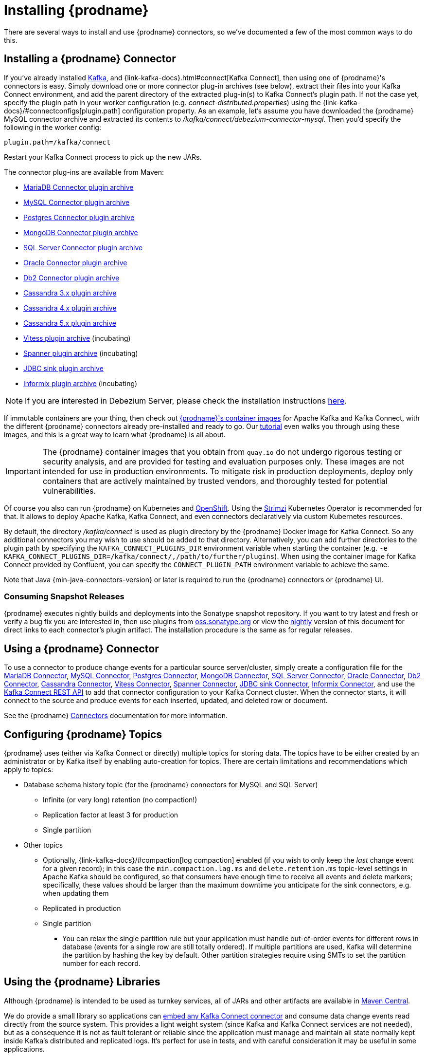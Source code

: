 [id="installing-debezium"]
= Installing {prodname}

:toc:
:toc-placement: macro
:sectanchors:
:linkattrs:
:icons: font

There are several ways to install and use {prodname} connectors, so we've documented a few of the most common ways to do this.

== Installing a {prodname} Connector

If you've already installed https://kafka.apache.org/[Kafka], and {link-kafka-docs}.html#connect[Kafka Connect], then using one of {prodname}'s connectors is easy.
Simply download one or more connector plug-in archives (see below), extract their files into your Kafka Connect environment, and add the parent directory of the extracted plug-in(s) to Kafka Connect's plugin path.
If not the case yet, specify the plugin path in your worker configuration (e.g. _connect-distributed.properties_) using the {link-kafka-docs}/#connectconfigs[plugin.path] configuration property.
As an example, let's assume you have downloaded the {prodname} MySQL connector archive and extracted its contents to _/kafka/connect/debezium-connector-mysql_.
Then you'd specify the following in the worker config:

[source]
----
plugin.path=/kafka/connect
----

Restart your Kafka Connect process to pick up the new JARs.

The connector plug-ins are available from Maven:

ifeval::['{page-version}' == 'master']
* {link-mariadb-plugin-snapshot}[MariaDB Connector plugin archive]
* {link-mysql-plugin-snapshot}[MySQL Connector plugin archive]
* {link-postgres-plugin-snapshot}[Postgres Connector plugin archive]
* {link-mongodb-plugin-snapshot}[MongoDB Connector plugin archive]
* {link-sqlserver-plugin-snapshot}[SQL Server Connector plugin archive]
* {link-oracle-plugin-snapshot}[Oracle Connector plugin archive]
* {link-db2-plugin-snapshot}[Db2 Connector plugin archive]
* {link-cassandra-3-plugin-snapshot}[Cassandra 3.x plugin archive]
* {link-cassandra-4-plugin-snapshot}[Cassandra 4.x plugin archive]
* {link-cassandra-5-plugin-snapshot}[Cassandra 5.x plugin archive]
* {link-vitess-plugin-snapshot}[Vitess plugin archive] (incubating)
* {link-spanner-plugin-snapshot}[Spanner plugin archive]
* {link-jdbc-plugin-snapshot}[JDBC sink plugin archive] (incubating)
* {link-informix-plugin-snapshot}[Informix plugin archive] (incubating)

NOTE: All above links are to nightly snapshots of the {prodname} main branch.  If you are looking for non-snapshot versions, please select the appropriate version in the top right.
endif::[]
ifeval::['{page-version}' != 'master']
* https://repo1.maven.org/maven2/io/debezium/debezium-connector-mariadb/{debezium-version}/debezium-connector-mariadb-{debezium-version}-plugin.tar.gz[MariaDB Connector plugin archive]
* https://repo1.maven.org/maven2/io/debezium/debezium-connector-mysql/{debezium-version}/debezium-connector-mysql-{debezium-version}-plugin.tar.gz[MySQL Connector plugin archive]
* https://repo1.maven.org/maven2/io/debezium/debezium-connector-postgres/{debezium-version}/debezium-connector-postgres-{debezium-version}-plugin.tar.gz[Postgres Connector plugin archive]
* https://repo1.maven.org/maven2/io/debezium/debezium-connector-mongodb/{debezium-version}/debezium-connector-mongodb-{debezium-version}-plugin.tar.gz[MongoDB Connector plugin archive]
* https://repo1.maven.org/maven2/io/debezium/debezium-connector-sqlserver/{debezium-version}/debezium-connector-sqlserver-{debezium-version}-plugin.tar.gz[SQL Server Connector plugin archive]
* https://repo1.maven.org/maven2/io/debezium/debezium-connector-oracle/{debezium-version}/debezium-connector-oracle-{debezium-version}-plugin.tar.gz[Oracle Connector plugin archive]
* https://repo1.maven.org/maven2/io/debezium/debezium-connector-db2/{debezium-version}/debezium-connector-db2-{debezium-version}-plugin.tar.gz[Db2 Connector plugin archive]
* https://repo1.maven.org/maven2/io/debezium/debezium-connector-cassandra-3/{debezium-version}/debezium-connector-cassandra-3-{debezium-version}-plugin.tar.gz[Cassandra 3.x plugin archive]
* https://repo1.maven.org/maven2/io/debezium/debezium-connector-cassandra-4/{debezium-version}/debezium-connector-cassandra-4-{debezium-version}-plugin.tar.gz[Cassandra 4.x plugin archive]
* https://repo1.maven.org/maven2/io/debezium/debezium-connector-cassandra-5/{debezium-version}/debezium-connector-cassandra-5-{debezium-version}-plugin.tar.gz[Cassandra 5.x plugin archive]
* https://repo1.maven.org/maven2/io/debezium/debezium-connector-vitess/{debezium-version}/debezium-connector-vitess-{debezium-version}-plugin.tar.gz[Vitess plugin archive] (incubating)
* https://repo1.maven.org/maven2/io/debezium/debezium-connector-spanner/{debezium-version}/debezium-connector-spanner-{debezium-version}-plugin.tar.gz[Spanner plugin archive] (incubating)
* https://repo1.maven.org/maven2/io/debezium/debezium-connector-jdbc/{debezium-version}/debezium-connector-jdbc-{debezium-version}-plugin.tar.gz[JDBC sink plugin archive]
* https://repo1.maven.org/maven2/io/debezium/debezium-connector-informix/{debezium-version}/debezium-connector-informix-{debezium-version}-plugin.tar.gz[Informix plugin archive] (incubating)
endif::[]

NOTE: If you are interested in Debezium Server, please check the installation instructions xref:operations/debezium-server.adoc#_installation[here].

If immutable containers are your thing, then check out https://quay.io/organization/debezium[{prodname}'s container images] for Apache Kafka and Kafka Connect, with the different {prodname} connectors already pre-installed and ready to go. Our xref:tutorial.adoc[tutorial] even walks you through using these images, and this is a great way to learn what {prodname} is all about.

[IMPORTANT]
====
The {prodname} container images that you obtain from `quay.io` do not undergo rigorous testing or security analysis, and are provided for testing and evaluation purposes only.
These images are not intended for use in production environments.
To mitigate risk in production deployments, deploy only containers that are actively maintained by trusted vendors, and thoroughly tested for potential vulnerabilities.
====

Of course you also can run {prodname} on Kubernetes and xref:operations/openshift.adoc[OpenShift].
Using the https://strimzi.io/[Strimzi] Kubernetes Operator is recommended for that.
It allows to deploy Apache Kafka, Kafka Connect, and even connectors declaratively via custom Kubernetes resources.

By default, the directory _/kafka/connect_ is used as plugin directory by the {prodname} Docker image for Kafka Connect.
So any additional connectors you may wish to use should be added to that directory.
Alternatively, you can add further directories to the plugin path by specifying the `KAFKA_CONNECT_PLUGINS_DIR` environment variable when starting the container
(e.g. `-e KAFKA_CONNECT_PLUGINS_DIR=/kafka/connect/,/path/to/further/plugins`).
When using the container image for Kafka Connect provided by Confluent, you can specify the `CONNECT_PLUGIN_PATH` environment variable to achieve the same.

Note that Java {min-java-connectors-version} or later is required to run the {prodname} connectors or {prodname} UI.

ifeval::['{page-version}' != 'main']
=== Consuming Snapshot Releases

{prodname} executes nightly builds and deployments into the Sonatype snapshot repository.
If you want to try latest and fresh or verify a bug fix you are interested in, then use plugins from https://s01.oss.sonatype.org/content/repositories/snapshots/io/debezium/[oss.sonatype.org] or view the xref:master@install.adoc[nightly] version of this document for direct links to each connector's plugin artifact.
The installation procedure is the same as for regular releases.
endif::[]

== Using a {prodname} Connector

To use a connector to produce change events for a particular source server/cluster, simply create a configuration file for the
xref:connectors/mariadb.adoc[MariaDB Connector],
xref:connectors/mysql.adoc[MySQL Connector],
xref:connectors/postgresql.adoc#postgresql-deployment[Postgres Connector],
xref:connectors/mongodb.adoc#mongodb-deploying-a-connector[MongoDB Connector],
xref:connectors/sqlserver.adoc#sqlserver-deploying-a-connector[SQL Server Connector],
xref:connectors/oracle.adoc#oracle-deploying-a-connector[Oracle Connector],
xref:connectors/db2.adoc#db2-deploying-a-connector[Db2 Connector],
xref:connectors/cassandra.adoc#cassandra-deploying-a-connector[Cassandra Connector],
xref:connectors/vitess.adoc#vitess-deploying-a-connector[Vitess Connector],
xref:connectors/spanner.adoc#spanner-deploying-a-connector[Spanner Connector],
xref:connectors/jdbc.adoc#jdbc-deployment[JDBC sink Connector],
xref:connectors/informix.adoc#informix-deploying-a-connector[Informix Connector],
and use the link:{link-kafka-docs}/#connect_rest[Kafka Connect REST API] to add that
connector configuration to your Kafka Connect cluster. When the connector starts, it will connect to the source and produce events
for each inserted, updated, and deleted row or document.

See the {prodname} xref:connectors/index.adoc[Connectors] documentation for more information.

[[configuring-debezium-topics]]
== Configuring {prodname} Topics
{prodname} uses (either via Kafka Connect or directly) multiple topics for storing data.
The topics have to be either created by an administrator or by Kafka itself by enabling auto-creation for topics.
There are certain limitations and recommendations which apply to topics:

* Database schema history topic (for the {prodname} connectors for MySQL and SQL Server)
** Infinite (or very long) retention (no compaction!)
** Replication factor at least 3 for production
** Single partition
* Other topics
** Optionally, {link-kafka-docs}/#compaction[log compaction] enabled
(if you wish to only keep the _last_ change event for a given record);
in this case the `min.compaction.lag.ms` and `delete.retention.ms` topic-level settings in Apache Kafka should be configured,
so that consumers have enough time to receive all events and delete markers;
specifically, these values should be larger than the maximum downtime you anticipate for the sink connectors,
e.g. when updating them
** Replicated in production
** Single partition
*** You can relax the single partition rule but your application must handle out-of-order events for different rows in database (events for a single row are still totally ordered). If multiple partitions are used, Kafka will determine the partition by hashing the key by default. Other partition strategies require using SMTs to set the partition number for each record.
// the condition can be removed once downstream  is updated to Kafka 2.6+
ifdef::community[]
** For customizable topic auto-creation (available since Kafka Connect 2.6.0) see xref:{link-topic-auto-creation}[Custom Topic Auto-Creation]
endif::community[]

== Using the {prodname} Libraries

Although {prodname} is intended to be used as turnkey services, all of JARs and other artifacts are available in https://search.maven.org/#search%7Cga%7C1%7Cg%3A%22io.debezium%22[Maven Central].

We do provide a small library so applications can xref:development/engine.adoc[embed any Kafka Connect connector] and consume data change events read directly from the source system. This provides a light weight system (since Kafka and Kafka Connect services are not needed), but as a consequence it is not as fault tolerant or reliable since the application must manage and maintain all state normally kept inside Kafka's distributed and replicated logs. It's perfect for use in tests, and with careful consideration it may be useful in some applications.

